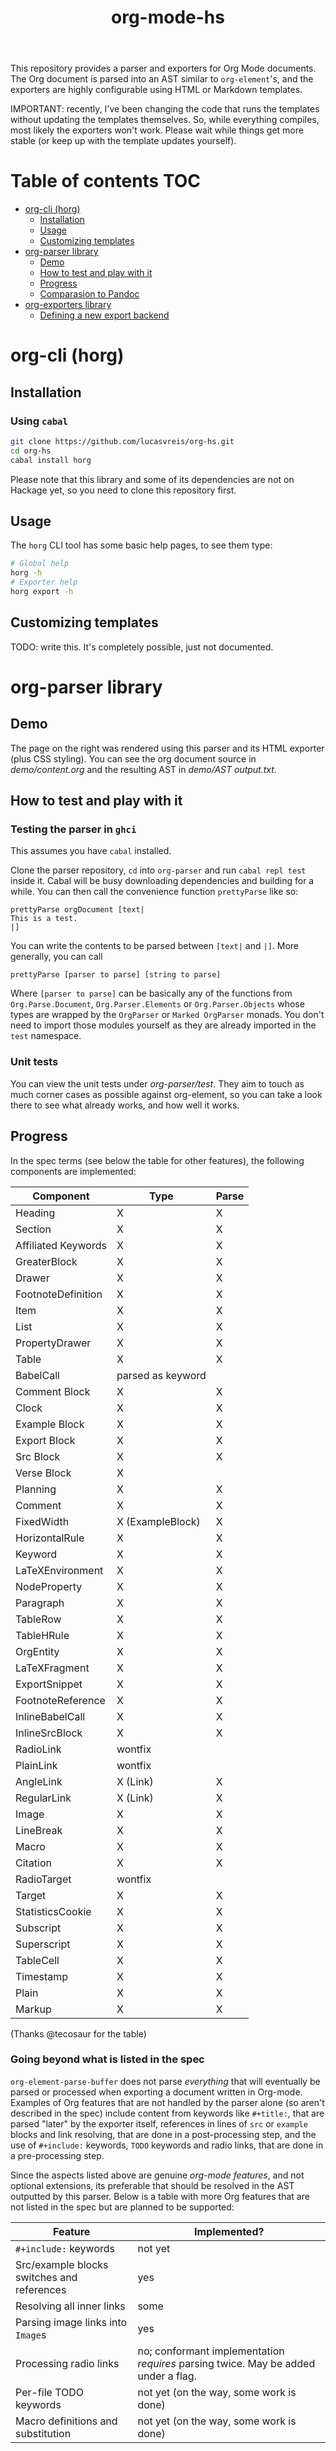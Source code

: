 #+title: org-mode-hs

This repository provides a parser and exporters for Org Mode documents. The Org document is parsed into an AST similar to =org-element='s, and the exporters are highly configurable using HTML or Markdown templates.

IMPORTANT: recently, I've been changing the code that runs the templates without updating the templates themselves. So, while everything compiles, most likely the exporters won't work. Please wait while things get more stable (or keep up with the template updates yourself).
  
* Table of contents :TOC:
- [[#org-cli-horg][org-cli (horg)]]
  - [[#installation][Installation]]
  - [[#usage][Usage]]
  - [[#customizing-templates][Customizing templates]]
- [[#org-parser-library][org-parser library]]
  - [[#demo][Demo]]
  - [[#how-to-test-and-play-with-it][How to test and play with it]]
  - [[#progress][Progress]]
  - [[#comparasion-to-pandoc][Comparasion to Pandoc]]
- [[#org-exporters-library][org-exporters library]]
  - [[#defining-a-new-export-backend][Defining a new export backend]]

* org-cli (horg)
** Installation
*** Using =cabal=
#+begin_src bash
git clone https://github.com/lucasvreis/org-hs.git
cd org-hs
cabal install horg
#+end_src

Please note that this library and some of its dependencies are not on Hackage yet, so you need to clone this repository first. 

** Usage
The =horg= CLI tool has some basic help pages, to see them type:
#+begin_src bash
# Global help
horg -h
# Exporter help
horg export -h
#+end_src
** Customizing templates
TODO: write this. It's completely possible, just not documented.

* org-parser library
** Demo
[[file:demo/demo.png]]

The page on the right was rendered using this parser and its HTML exporter (plus CSS styling). You can see the org document source in [[demo/content.org][demo/content.org]] and the resulting AST in [[demo/AST output.txt][demo/AST output.txt]].

** How to test and play with it
*** Testing the parser in =ghci=

This assumes you have =cabal= installed.

Clone the parser repository, =cd= into =org-parser= and run =cabal repl test= inside it. Cabal will be busy downloading dependencies and building for a while. You can then call the convenience function ~prettyParse~ like so:

: prettyParse orgDocument [text|
: This is a test.
: |]

You can write the contents to be parsed between =[text|= and =|]=. More generally, you can call

: prettyParse [parser to parse] [string to parse]

Where =[parser to parse]= can be basically any of the functions from =Org.Parse.Document=, =Org.Parser.Elements= or =Org.Parser.Objects= whose types are wrapped by the =OrgParser= or =Marked OrgParser= monads. You don't need to import those modules yourself as they are already imported in the ~test~ namespace.

*** Unit tests
You can view the unit tests under [[org-parser/test][org-parser/test]]. They aim to touch as much corner cases as possible against org-element, so you can take a look there to see what already works, and how well it works.

** Progress
In the spec terms (see below the table for other features), the following components are implemented:
| Component           | Type              | Parse |
|---------------------+-------------------+-------|
| Heading             | X                 | X     |
| Section             | X                 | X     |
|---------------------+-------------------+-------|
| Affiliated Keywords | X                 | X     |
|---------------------+-------------------+-------|
| GreaterBlock        | X                 | X     |
| Drawer              | X                 | X     |
| FootnoteDefinition  | X                 | X     |
| Item                | X                 | X     |
| List                | X                 | X     |
| PropertyDrawer      | X                 | X     |
| Table               | X                 | X     |
|---------------------+-------------------+-------|
| BabelCall           | parsed as keyword |       |
| Comment Block       | X                 | X     |
| Clock               | X                 | X     |
| Example Block       | X                 | X     |
| Export Block        | X                 | X     |
| Src Block           | X                 | X     |
| Verse Block         | X                 |       |
| Planning            | X                 | X     |
| Comment             | X                 | X     |
| FixedWidth          | X (ExampleBlock)  | X     |
| HorizontalRule      | X                 | X     |
| Keyword             | X                 | X     |
| LaTeXEnvironment    | X                 | X     |
| NodeProperty        | X                 | X     |
| Paragraph           | X                 | X     |
| TableRow            | X                 | X     |
| TableHRule          | X                 | X     |
|---------------------+-------------------+-------|
| OrgEntity           | X                 | X     |
| LaTeXFragment       | X                 | X     |
| ExportSnippet       | X                 | X     |
| FootnoteReference   | X                 | X     |
| InlineBabelCall     | X                 | X     |
| InlineSrcBlock      | X                 | X     |
| RadioLink           | wontfix           |       |
| PlainLink           | wontfix           |       |
| AngleLink           | X (Link)          | X     |
| RegularLink         | X (Link)          | X     |
| Image               | X                 | X     |
| LineBreak           | X                 | X     |
| Macro               | X                 | X     |
| Citation            | X                 | X     |
| RadioTarget         | wontfix           |       |
| Target              | X                 | X     |
| StatisticsCookie    | X                 | X     |
| Subscript           | X                 | X     |
| Superscript         | X                 | X     |
| TableCell           | X                 | X     |
| Timestamp           | X                 | X     |
| Plain               | X                 | X     |
| Markup              | X                 | X     |
(Thanks @tecosaur for the table)

*** Going beyond what is listed in the spec

~org-element-parse-buffer~ does not parse /everything/ that will eventually be parsed or processed when exporting a document written in Org-mode. Examples of Org features that are not handled by the parser alone (so aren't described in the spec) include content from keywords like =#+title:=, that are parsed "later" by the exporter itself, references in lines of =src= or =example= blocks and link resolving, that are done in a post-processing step, and the use of =#+include:= keywords, =TODO= keywords and radio links, that are done in a pre-processing step.

Since the aspects listed above are genuine /org-mode features/, and not optional extensions, its preferable that should be resolved in the AST outputted by this parser. Below is a table with more Org features that are not listed in the spec but are planned to be supported:

| Feature                                    | Implemented?                                                                       |
|--------------------------------------------+------------------------------------------------------------------------------------|
| ​=#+include:= keywords                      | not yet                                                                            |
| Src/example blocks switches and references | yes                                                                                |
| Resolving all inner links                  | some                                                                               |
| Parsing image links into =Image=​s          | yes                                                                                |
| Processing radio links                     | no; conformant implementation /requires/ parsing twice. May be added under a flag. |
| Per-file TODO keywords                     | not yet (on the way, some work is done)                                            |
| Macro definitions and substitution         | not yet (on the way, some work is done)                                            |

** Comparasion to Pandoc
The main difference between =org-parser= and the Pandoc Org Reader is that this one parses into an AST is more similar to the org-element's AST, while Pandoc's parses into the =Pandoc= AST, which cannot express all Org elements directly. This has the effect that some Org features are either unsupported by the reader or "projected" onto =Pandoc= in ways that bundle less information about the Org source. In contrast, this parser aims to represent Org documents more faithfully before "projecting" them into formats like HTML or the Pandoc AST itself. So you can expect more org-specific features to be parsed, and a hopefully more accurate parsing in general.

Also, if you are developer mainly interested in rendering Org documents to HTML, Pandoc is a very big library to depend upon, with very long build times (at least in my computer, sadly).

Indeed, my initial plan was to fork the Org Reader and make it a standalone package, but this quickly proved unfeasible as the reader is very tangled with the rest of Pandoc. Also, some accuracy improvements to the reader were hard to make without deeper changes to the parser. For example, consider the following Org snippet:
#+begin_src org
This is a single paragraph. Because this single paragraph
,#+should not be ended by this funny line, because this funny
line is not a keyword. Not even this incomplete
\begin{LaTeX}
environment should break this paragraph apart.
#+end_src
This single paragraph is broken into three by Pandoc, because it looks for a new "block start" (the start of a new org element) in each line. If there is a block start, then it aborts the current element (block) and starts the new one. Only later the parser decides if the started block actually parses correctly until its end, which is not the case for the =\begin{LaTeX}= in this example.

Another noteworthy difference is that =haskell-org-parser= uses a different parsing library, ~megaparsec~. Pandoc uses the older ~parsec~, but also bundles many features on its own library.

* org-exporters library
** Defining a new export backend
Basically:
 - Use the [[https://github.com/lucasvreis/ondim][~ondim~ library]] to create a Ondim template system for the desired format, if it does not already exist.
 - Import ~Org.Exporters.Common~ and create an ~ExportBackend~ for your format.
 - Create auxiliary functions for loading templates and rendering the document.


